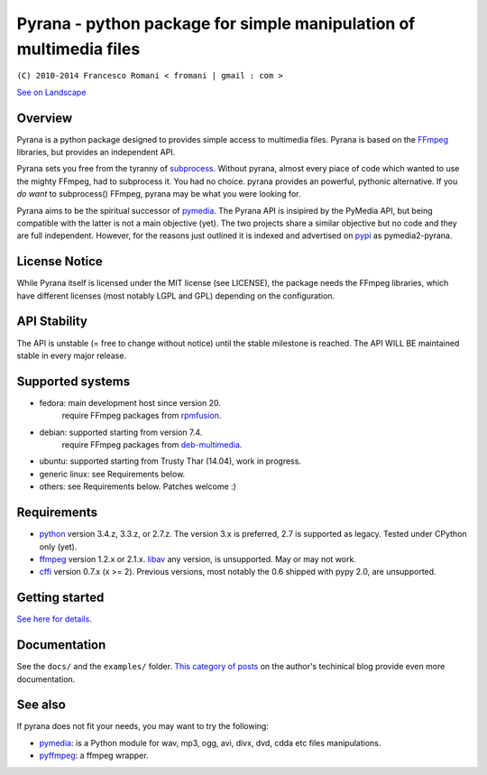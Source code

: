 
Pyrana - python package for simple manipulation of multimedia files
===================================================================

``(C) 2010-2014 Francesco Romani < fromani | gmail : com >``


.. image:: https://landscape.io/github/mojaves/pyrana/master/landscape.png
   :alt: Code quality

`See on Landscape`_


Overview
--------

Pyrana is a python package designed to provides simple access to
multimedia files. Pyrana is based on the FFmpeg_
libraries, but provides an independent API.

Pyrana sets you free from the tyranny of subprocess_.
Without pyrana, almost every piace of code which wanted to use the mighty
FFmpeg, had to subprocess it. You had no choice.
pyrana provides an powerful, pythonic alternative.
If you *do want* to subprocess() FFmpeg, pyrana may be what you were looking for.

Pyrana aims to be the spiritual successor of pymedia_.
The Pyrana API is insipired by the PyMedia API, but being compatible
with the latter is not a main objective (yet).
The two projects share a similar objective but no code and they
are full independent. However, for the reasons just outlined it is
indexed and advertised on pypi_ as pymedia2-pyrana.


License Notice
--------------

While Pyrana itself is licensed under the MIT license (see LICENSE),
the package needs the FFmpeg libraries, which have different licenses
(most notably LGPL and GPL) depending on the configuration.


API Stability
-------------

The API is unstable (= free to change without notice) until the
stable milestone is reached. The API WILL BE maintained stable 
in every major release.


Supported systems
-----------------


* fedora: main development host since version 20.
          require FFmpeg packages from rpmfusion_.

* debian: supported starting from version 7.4.
          require FFmpeg packages from deb-multimedia_.

* ubuntu: supported starting from Trusty Thar (14.04), work in progress.

* generic linux: see Requirements below.

* others: see Requirements below. Patches welcome :)


Requirements
------------


* python_ version 3.4.z, 3.3.z, or 2.7.z.
  The version 3.x is preferred, 2.7 is supported as legacy. Tested under CPython only (yet).

* ffmpeg_  version 1.2.x or 2.1.x.
  libav_ any version, is unsupported. May or may not work.

* cffi_ version 0.7.x (x >= 2). Previous versions, most notably the 0.6
  shipped with pypy 2.0, are unsupported.


Getting started
---------------

`See here for details`_.


Documentation
-------------

See the ``docs/`` and the ``examples/`` folder.
`This category of posts`_ on the author's techinical blog provide even more documentation.


See also
--------

If pyrana does not fit your needs, you may want to try the following:

* pymedia_: is a Python module for wav, mp3, ogg, avi, divx, dvd, cdda etc files manipulations.
* pyffmpeg_: a ffmpeg wrapper.


.. _See on Landscape: https://landscape.io/github/mojaves/pyrana/master
.. _FFmpeg: http://ffmpeg.org
.. _subprocess: http://docs.python.org/3/library/subprocess.html
.. _pymedia: http://pymedia.org
.. _pypi: http://pypi.python.org/pypi
.. _deb-multimedia: http://deb-multimedia.org
.. _rpmfusion: http://rpmfusion.net
.. _python: http://www.python.org
.. _ffmpeg: http://ffmpeg.org
.. _libav: http://libav.org
.. _This category of posts: http://mojaves.github.io/category/pyrana.html
.. _cffi: http://cffi.readthedocs.org
.. _See here for details: http://docs.python.org/install/index.html
.. _pymedia: http://pymedia.org
.. _pyffmpeg: http://code.google.com/p/pyffmpeg
